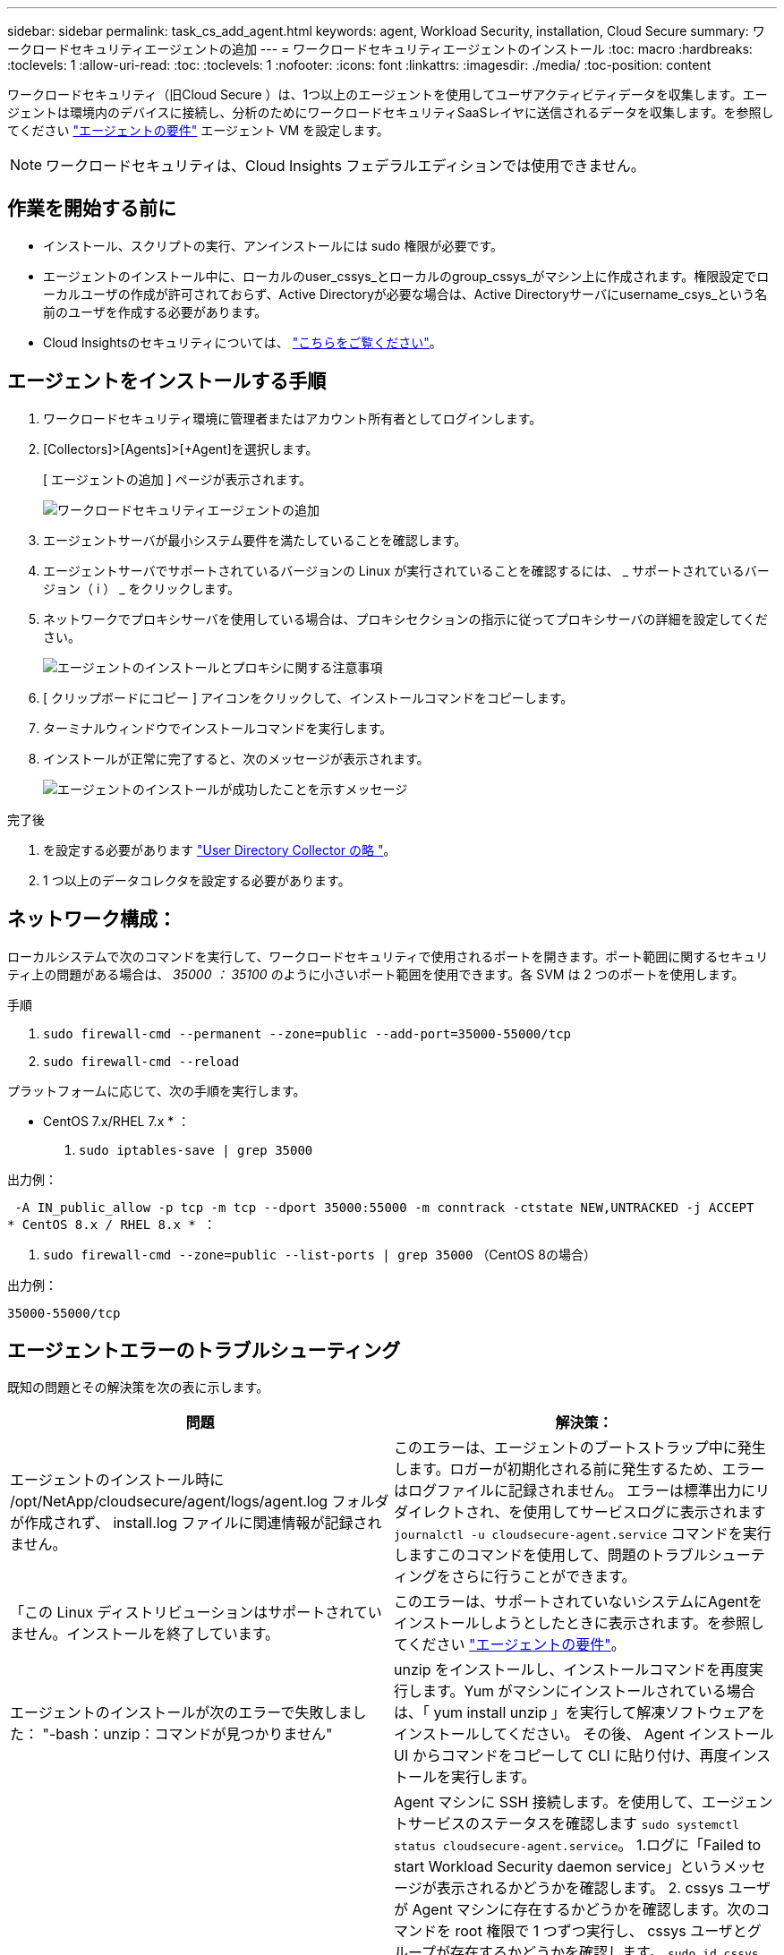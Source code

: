 ---
sidebar: sidebar 
permalink: task_cs_add_agent.html 
keywords: agent, Workload Security, installation, Cloud Secure 
summary: ワークロードセキュリティエージェントの追加 
---
= ワークロードセキュリティエージェントのインストール
:toc: macro
:hardbreaks:
:toclevels: 1
:allow-uri-read: 
:toc: 
:toclevels: 1
:nofooter: 
:icons: font
:linkattrs: 
:imagesdir: ./media/
:toc-position: content


[role="lead"]
ワークロードセキュリティ（旧Cloud Secure ）は、1つ以上のエージェントを使用してユーザアクティビティデータを収集します。エージェントは環境内のデバイスに接続し、分析のためにワークロードセキュリティSaaSレイヤに送信されるデータを収集します。を参照してください link:concept_cs_agent_requirements.html["エージェントの要件"] エージェント VM を設定します。


NOTE: ワークロードセキュリティは、Cloud Insights フェデラルエディションでは使用できません。



== 作業を開始する前に

* インストール、スクリプトの実行、アンインストールには sudo 権限が必要です。
* エージェントのインストール中に、ローカルのuser_cssys_とローカルのgroup_cssys_がマシン上に作成されます。権限設定でローカルユーザの作成が許可されておらず、Active Directoryが必要な場合は、Active Directoryサーバにusername_csys_という名前のユーザを作成する必要があります。
* Cloud Insightsのセキュリティについては、 link:security_overview.html["こちらをご覧ください"]。




== エージェントをインストールする手順

. ワークロードセキュリティ環境に管理者またはアカウント所有者としてログインします。
. [Collectors]>[Agents]>[+Agent]を選択します。
+
[ エージェントの追加 ] ページが表示されます。

+
image::Add-agent-1.png[ワークロードセキュリティエージェントの追加]

. エージェントサーバが最小システム要件を満たしていることを確認します。
. エージェントサーバでサポートされているバージョンの Linux が実行されていることを確認するには、 _ サポートされているバージョン（ i ） _ をクリックします。
. ネットワークでプロキシサーバを使用している場合は、プロキシセクションの指示に従ってプロキシサーバの詳細を設定してください。
+
image:CloudSecureAgentWithProxy_Instructions.png["エージェントのインストールとプロキシに関する注意事項"]

. [ クリップボードにコピー ] アイコンをクリックして、インストールコマンドをコピーします。
. ターミナルウィンドウでインストールコマンドを実行します。
. インストールが正常に完了すると、次のメッセージが表示されます。
+
image::new-agent-detect.png[エージェントのインストールが成功したことを示すメッセージ]



.完了後
. を設定する必要があります link:task_config_user_dir_connect.html["User Directory Collector の略 "]。
. 1 つ以上のデータコレクタを設定する必要があります。




== ネットワーク構成：

ローカルシステムで次のコマンドを実行して、ワークロードセキュリティで使用されるポートを開きます。ポート範囲に関するセキュリティ上の問題がある場合は、 _35000 ： 35100_ のように小さいポート範囲を使用できます。各 SVM は 2 つのポートを使用します。

.手順
. `sudo firewall-cmd --permanent --zone=public --add-port=35000-55000/tcp`
. `sudo firewall-cmd --reload`


プラットフォームに応じて、次の手順を実行します。

* CentOS 7.x/RHEL 7.x * ：

. `sudo iptables-save | grep 35000`


出力例：

 -A IN_public_allow -p tcp -m tcp --dport 35000:55000 -m conntrack -ctstate NEW,UNTRACKED -j ACCEPT
* CentOS 8.x / RHEL 8.x * ：

. `sudo firewall-cmd --zone=public --list-ports | grep 35000` （CentOS 8の場合）


出力例：

 35000-55000/tcp


== エージェントエラーのトラブルシューティング

既知の問題とその解決策を次の表に示します。

[cols="2*"]
|===
| 問題 | 解決策： 


| エージェントのインストール時に /opt/NetApp/cloudsecure/agent/logs/agent.log フォルダが作成されず、 install.log ファイルに関連情報が記録されません。 | このエラーは、エージェントのブートストラップ中に発生します。ロガーが初期化される前に発生するため、エラーはログファイルに記録されません。
エラーは標準出力にリダイレクトされ、を使用してサービスログに表示されます `journalctl -u cloudsecure-agent.service` コマンドを実行しますこのコマンドを使用して、問題のトラブルシューティングをさらに行うことができます。 


| 「この Linux ディストリビューションはサポートされていません。インストールを終了しています。 | このエラーは、サポートされていないシステムにAgentをインストールしようとしたときに表示されます。を参照してください link:concept_cs_agent_requirements.html["エージェントの要件"]。 


| エージェントのインストールが次のエラーで失敗しました：
"-bash：unzip：コマンドが見つかりません" | unzip をインストールし、インストールコマンドを再度実行します。Yum がマシンにインストールされている場合は、「 yum install unzip 」を実行して解凍ソフトウェアをインストールしてください。
その後、 Agent インストール UI からコマンドをコピーして CLI に貼り付け、再度インストールを実行します。 


| エージェントがインストールされ、実行されていました。しかし、エージェントは突然停止しました。 | Agent マシンに SSH 接続します。を使用して、エージェントサービスのステータスを確認します `sudo systemctl status cloudsecure-agent.service`。
1.ログに「Failed to start Workload Security daemon service」というメッセージが表示されるかどうかを確認します。
2. cssys ユーザが Agent マシンに存在するかどうかを確認します。次のコマンドを root 権限で 1 つずつ実行し、 cssys ユーザとグループが存在するかどうかを確認します。
`sudo id cssys`
`sudo groups cssys`
3.何も存在しない場合は、中央集中型の監視ポリシーによってcssysユーザが削除されている可能性があります。
4. 次のコマンドを実行して、 cssys のユーザとグループを手動で作成します。
`sudo useradd cssys`
`sudo groupadd cssys`
5.次のコマンドを実行して、エージェントサービスを再起動します。
`sudo systemctl restart cloudsecure-agent.service`
6.まだ実行されていない場合は、他のトラブルシューティングオプションを確認してください。 


| エージェントには50個を超えるデータコレクタを追加できません。 | エージェントに追加できるデータコレクタは 50 個までです。Active Directory 、 SVM 、その他のコレクタなど、すべてのコレクタタイプを組み合わせて使用できます。 


| Agent is in not_connected 状態であることが UI に表示されます。 | エージェントを再起動する手順。
1. エージェントマシンに SSH 接続します。
2.その後、次のコマンドを実行してエージェントサービスを再起動します。
`sudo systemctl restart cloudsecure-agent.service`
3.からエージェントサービスのステータスを確認します `sudo systemctl status cloudsecure-agent.service`。
4. エージェントは接続状態になります。 


| エージェント VM が Zscaler プロキシの背後にあり、エージェントのインストールに失敗しています。ZscalerプロキシのSSL検査により、ワークロードセキュリティ証明書はZscaler CAによって署名されたため、エージェントが通信を信頼していないと表示されます。 | *.cloudinsights.netapp.com URL の Zscaler プロキシで SSL 検査をディセーブルにします。ZscalerがSSLを検査して証明書を置き換えた場合、Workload Securityは機能しません。 


| エージェントのインストール中に、解凍後にインストールがハングします。 | 「 chmod 755 -rf 」コマンドが失敗しています。
このコマンドは、別のユーザに属する作業ディレクトリ内のファイルを含む root 以外の sudo ユーザがエージェントのインストールコマンドを実行している場合は失敗し、それらのファイルの権限を変更することはできません。失敗した chmod コマンドのため、残りのインストールは実行されません。

1.「cloudsecure」という名前の新しいディレクトリを作成します。
2.そのディレクトリに移動します。
3.完全な「トークン=………」をコピーして貼り付けます。 … ./cloudsecure-agent-install.sh "インストールコマンドを入力し、Enterキーを押します。
4.インストールを続行できるはずです。 


| エージェントがまだ SaaS に接続できない場合は、ネットアップサポートでケースをオープンしてください。Cloud Insights のシリアル番号を入力してケースをオープンし、メモしておいたケースにログを添付します。 | ログをケースに添付するには、次の手順に従います。
 1. root権限で以下のスクリプトを実行し、出力ファイル(cloudsecure-agent-symptions.zip)を共有します。
    A	/opt/netapp/cloudsecure/agent/bin/cloudsecure-agent-symptom-collector.sh
 以下のコマンドをroot権限で1つずつ実行し、出力を共有します。
    A	ID csys
    B	グループcsys
    c.	Cat /etc/os-release 


| cloudsecure-agent-symptom-collector.shスクリプトが次のエラーで失敗します。

[root@machine tmp]#/opt/netapp/cloudsecure/agent/bin/cloudsecure-agent-symptom-collector.sh
サービスログを収集しています
アプリケーションログを収集しています
エージェント設定を収集しています
サービスステータスのスナップショットを取得しています
エージェントディレクトリ構造のスナップショットを取得しています
…………………………… 。
…………………………… 。
/opt/netapp/cloudsecure/agent/bin/cloudsecure-agent-symptom-collector.sh行52:zip:コマンドが見つかりません
エラー：/tmp/ cloudsecure-agent-symptoms.zipを作成できませんでした | ZIPツールがインストールされていません。
コマンド「yum install zip」を実行してzipツールをインストールします。
次に、cloudsecure-agent-symptom-collector.shを再度実行します。 


| エージェントのインストールに失敗し、useradd：Cannot create directory/home/cssysというメッセージが表示されます | このエラーは、権限がないためにユーザのログインディレクトリを/homeの下に作成できない場合に発生することがあります。

回避策では、次のコマンドを使用してcsysユーザを作成し、ログインディレクトリを手動で追加します。

_sudo useradd user_name -m -d home_DIR_

-m：ユーザのホームディレクトリが存在しない場合は作成します。
-d：新しいユーザは'ユーザのログイン・ディレクトリの値としてhome_DIRを使用して作成されます

たとえば、_sudo useradd cssys-m-d/cssys_はuser_cssys_を追加し、rootの下にそのログインディレクトリを作成します。 


| エージェントはインストール後に実行されていません。
_systemctl status cloudsecure-agent.service_には、次の情報が表示されます。

[root@demo ~]# systemctl status cloudsecure-agent.service
agent.service–Workload Security Agent Daemon Service（ワークロードセキュリティエージェントデーモンサービス）
loaded: loaded(/usr/lib/systemd/system/cloudsecure-agent.service;有効;ベンダープリセット:無効)
アクティブ:アクティブ化(自動再起動)(結果:終了コード) Since Tue 2021-08-03 21:12:26 PDT;2 s ago
プロセス：25889 ExecStart=/bin/bash /opt/netapp/cloudsecure/agent/bin/cloudsecure-agent（code=exited status=126）
メインPID：25889（コード=終了、ステータス= 126）、

Aug 03 21:12:26 demo systemd[1]：cloudsecure-agent.service: main process exited、code=exited、status=126/n/a
Aug 03 21:12:26 demo systemd[1]：Unit cloudsecure-agent.service entered failed state.
8月03日21：12：26デモシステムd[1]：cloudsecure-agent.serviceが失敗しました。 | これは'_cssys_userにインストール権限がないために失敗することがあります

/opt/netappがNFSマウントで、_cssys_userがこのフォルダにアクセスできない場合、インストールは失敗します。_cssys_は、マウントされた共有にアクセスする権限がない可能性があるワークロードセキュリティインストーラによって作成されたローカルユーザです。

これを確認するには、_cssys_userを使用して/opt/netapp/cloudsecure/agent/bin/cloudsecure-agentにアクセスします。
「Permission denied」が返された場合、インストール許可は表示されません。

マウントされたフォルダではなく、マシンのローカルディレクトリにインストールします。 


| エージェントは最初にプロキシサーバを介して接続され、エージェントのインストール時にプロキシが設定されました。これでプロキシサーバが変更されました。エージェントのプロキシ設定はどのように変更できますか。 | agent.propertiesを編集して、プロキシの詳細を追加できます。次の手順を実行します。

1.プロパティファイルを含むフォルダに変更します。

CD /opt/netapp/cloudsecure/conf

2.お気に入りのテキストエディタを使用して、_agent.properties_ファイルを開いて編集します。

3.次の行を追加または変更します。

agent_proxy_host = scspa1950329001.vm.netapp.com
AGENT_PROXY_PORT = 80
agent_proxy_user = pxuser
AGENT_PROXY_PASSWORD = pass1234

4.ファイルを保存します。

5.エージェントを再起動します。

sudo systemctl restart cloudsecure-agent.service 
|===